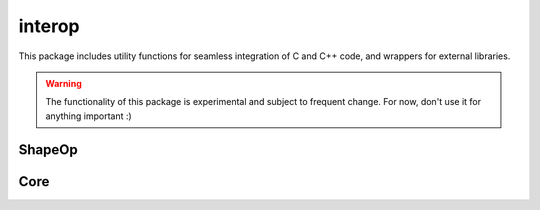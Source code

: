 
********************************************************************************
interop
********************************************************************************

.. module:: compas.interop

This package includes utility functions for seamless integration of C
and C++ code, and wrappers for external libraries.

.. warning::

    The functionality of this package is experimental and subject to frequent change.
    For now, don't use it for anything important :)


ShapeOp
=======

.. autosummary::
    :toctree: generated/
    :nosignatures:

    shapeop.ShapeOpSolver


Core
====

.. autosummary::
    :toctree: generated/
    :nosignatures:

    core.cpp.xdarray.Array1D
    core.cpp.xdarray.Array2D
    core.cpp.xdarray.Array3D
    core.cpp.xdarray.shape
    core.cpp.xdarray.zeros
    core.cpp.xdarray.ones
    core.cpp.xdarray.eye

